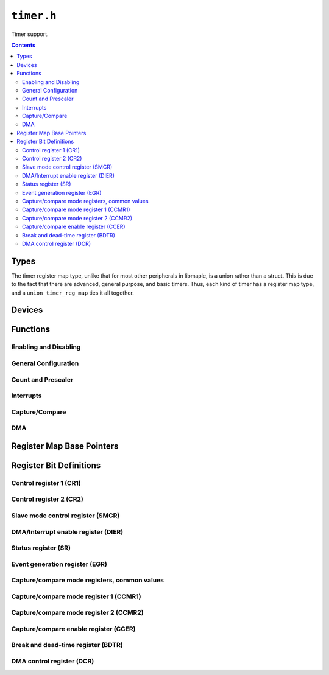 .. highlight:: c
.. _libmaple-timer:

``timer.h``
===========

Timer support.

.. contents:: Contents
   :local:

Types
-----

The timer register map type, unlike that for most other peripherals in
libmaple, is a union rather than a struct.  This is due to the fact
that there are advanced, general purpose, and basic timers.  Thus,
each kind of timer has a register map type, and a ``union
timer_reg_map`` ties it all together.

.. TODO: seperate stm32f1/stm32f2 families correctly

.. doxygenstruct:: timer_adv_reg_map
.. doxygenstruct:: stm32f1::timer_gen_reg_map
.. doxygenstruct:: stm32f2_f4::timer_gen_reg_map
.. doxygenstruct:: timer_bas_reg_map
.. doxygenunion:: timer_reg_map
.. doxygenenum:: timer_type
.. doxygenstruct:: timer_dev
.. doxygenenum:: timer_mode
.. doxygenenum:: timer_channel
.. doxygenenum:: timer_interrupt_id
.. doxygenenum:: timer_dma_base_addr
.. doxygenenum:: timer_oc_mode
.. doxygenenum:: timer_oc_mode_flags

Devices
-------

.. doxygenvariable:: TIMER1
.. doxygenvariable:: TIMER2
.. doxygenvariable:: TIMER3
.. doxygenvariable:: TIMER4
.. doxygenvariable:: TIMER5
.. doxygenvariable:: TIMER6
.. doxygenvariable:: TIMER7
.. doxygenvariable:: TIMER8

Functions
---------

Enabling and Disabling
~~~~~~~~~~~~~~~~~~~~~~

.. doxygenfunction:: timer_init
.. doxygenfunction:: timer_init_all
.. doxygenfunction:: timer_disable
.. doxygenfunction:: timer_disable_all

General Configuration
~~~~~~~~~~~~~~~~~~~~~

.. doxygenfunction:: timer_set_mode
.. doxygenfunction:: timer_foreach

Count and Prescaler
~~~~~~~~~~~~~~~~~~~

.. doxygenfunction:: timer_get_count
.. doxygenfunction:: timer_set_count
.. doxygenfunction:: timer_pause
.. doxygenfunction:: timer_resume
.. doxygenfunction:: timer_generate_update
.. doxygenfunction:: timer_get_prescaler
.. doxygenfunction:: timer_set_prescaler
.. doxygenfunction:: timer_get_reload
.. doxygenfunction:: timer_set_reload

Interrupts
~~~~~~~~~~

.. doxygenfunction:: timer_attach_interrupt
.. doxygenfunction:: timer_detach_interrupt
.. doxygenfunction:: timer_enable_irq
.. doxygenfunction:: timer_disable_irq

Capture/Compare
~~~~~~~~~~~~~~~

.. doxygenfunction:: timer_get_compare
.. doxygenfunction:: timer_set_compare
.. doxygenfunction:: timer_cc_enable
.. doxygenfunction:: timer_cc_disable
.. doxygenfunction:: timer_cc_get_pol
.. doxygenfunction:: timer_cc_set_pol
.. doxygenfunction:: timer_oc_set_mode

DMA
~~~

.. doxygenfunction:: timer_dma_enable_trg_req
.. doxygenfunction:: timer_dma_disable_trg_req
.. doxygenfunction:: timer_dma_enable_req
.. doxygenfunction:: timer_dma_get_burst_len
.. doxygenfunction:: timer_dma_set_burst_len
.. doxygenfunction:: timer_dma_get_base_addr
.. doxygenfunction:: timer_dma_set_base_addr

Register Map Base Pointers
--------------------------

.. doxygendefine:: TIMER1_BASE
.. doxygendefine:: TIMER2_BASE
.. doxygendefine:: TIMER3_BASE
.. doxygendefine:: TIMER4_BASE
.. doxygendefine:: TIMER5_BASE
.. doxygendefine:: TIMER6_BASE
.. doxygendefine:: TIMER7_BASE
.. doxygendefine:: TIMER8_BASE

Register Bit Definitions
------------------------

Control register 1 (CR1)
~~~~~~~~~~~~~~~~~~~~~~~~

.. doxygendefine:: TIMER_CR1_ARPE_BIT
.. doxygendefine:: TIMER_CR1_DIR_BIT
.. doxygendefine:: TIMER_CR1_OPM_BIT
.. doxygendefine:: TIMER_CR1_URS_BIT
.. doxygendefine:: TIMER_CR1_UDIS_BIT
.. doxygendefine:: TIMER_CR1_CEN_BIT

.. doxygendefine:: TIMER_CR1_CKD
.. doxygendefine:: TIMER_CR1_CKD_1TCKINT
.. doxygendefine:: TIMER_CR1_CKD_2TCKINT
.. doxygendefine:: TIMER_CR1_CKD_4TICKINT
.. doxygendefine:: TIMER_CR1_ARPE
.. doxygendefine:: TIMER_CR1_CKD_CMS
.. doxygendefine:: TIMER_CR1_CKD_CMS_EDGE
.. doxygendefine:: TIMER_CR1_CKD_CMS_CENTER1
.. doxygendefine:: TIMER_CR1_CKD_CMS_CENTER2
.. doxygendefine:: TIMER_CR1_CKD_CMS_CENTER3
.. doxygendefine:: TIMER_CR1_DIR
.. doxygendefine:: TIMER_CR1_OPM
.. doxygendefine:: TIMER_CR1_URS
.. doxygendefine:: TIMER_CR1_UDIS
.. doxygendefine:: TIMER_CR1_CEN

Control register 2 (CR2)
~~~~~~~~~~~~~~~~~~~~~~~~

.. doxygendefine:: TIMER_CR2_OIS4_BIT
.. doxygendefine:: TIMER_CR2_OIS3N_BIT
.. doxygendefine:: TIMER_CR2_OIS3_BIT
.. doxygendefine:: TIMER_CR2_OIS2N_BIT
.. doxygendefine:: TIMER_CR2_OIS2_BIT
.. doxygendefine:: TIMER_CR2_OIS1N_BIT
.. doxygendefine:: TIMER_CR2_OIS1_BIT
.. doxygendefine:: TIMER_CR2_TI1S_BIT
.. doxygendefine:: TIMER_CR2_CCDS_BIT
.. doxygendefine:: TIMER_CR2_CCUS_BIT
.. doxygendefine:: TIMER_CR2_CCPC_BIT

.. doxygendefine:: TIMER_CR2_OIS4
.. doxygendefine:: TIMER_CR2_OIS3N
.. doxygendefine:: TIMER_CR2_OIS3
.. doxygendefine:: TIMER_CR2_OIS2N
.. doxygendefine:: TIMER_CR2_OIS2
.. doxygendefine:: TIMER_CR2_OIS1N
.. doxygendefine:: TIMER_CR2_OIS1
.. doxygendefine:: TIMER_CR2_TI1S
.. doxygendefine:: TIMER_CR2_MMS
.. doxygendefine:: TIMER_CR2_MMS_RESET
.. doxygendefine:: TIMER_CR2_MMS_ENABLE
.. doxygendefine:: TIMER_CR2_MMS_UPDATE
.. doxygendefine:: TIMER_CR2_MMS_COMPARE_PULSE
.. doxygendefine:: TIMER_CR2_MMS_COMPARE_OC1REF
.. doxygendefine:: TIMER_CR2_MMS_COMPARE_OC2REF
.. doxygendefine:: TIMER_CR2_MMS_COMPARE_OC3REF
.. doxygendefine:: TIMER_CR2_MMS_COMPARE_OC4REF
.. doxygendefine:: TIMER_CR2_CCDS
.. doxygendefine:: TIMER_CR2_CCUS
.. doxygendefine:: TIMER_CR2_CCPC

Slave mode control register (SMCR)
~~~~~~~~~~~~~~~~~~~~~~~~~~~~~~~~~~

.. doxygendefine:: TIMER_SMCR_ETP_BIT
.. doxygendefine:: TIMER_SMCR_ECE_BIT
.. doxygendefine:: TIMER_SMCR_MSM_BIT

.. doxygendefine:: TIMER_SMCR_ETP
.. doxygendefine:: TIMER_SMCR_ECE
.. doxygendefine:: TIMER_SMCR_ETPS
.. doxygendefine:: TIMER_SMCR_ETPS_OFF
.. doxygendefine:: TIMER_SMCR_ETPS_DIV2
.. doxygendefine:: TIMER_SMCR_ETPS_DIV4
.. doxygendefine:: TIMER_SMCR_ETPS_DIV8
.. doxygendefine:: TIMER_SMCR_ETF
.. doxygendefine:: TIMER_SMCR_MSM
.. doxygendefine:: TIMER_SMCR_TS
.. doxygendefine:: TIMER_SMCR_TS_ITR0
.. doxygendefine:: TIMER_SMCR_TS_ITR1
.. doxygendefine:: TIMER_SMCR_TS_ITR2
.. doxygendefine:: TIMER_SMCR_TS_ITR3
.. doxygendefine:: TIMER_SMCR_TS_TI1F_ED
.. doxygendefine:: TIMER_SMCR_TS_TI1FP1
.. doxygendefine:: TIMER_SMCR_TS_TI2FP2
.. doxygendefine:: TIMER_SMCR_TS_ETRF
.. doxygendefine:: TIMER_SMCR_SMS
.. doxygendefine:: TIMER_SMCR_SMS_DISABLED
.. doxygendefine:: TIMER_SMCR_SMS_ENCODER1
.. doxygendefine:: TIMER_SMCR_SMS_ENCODER2
.. doxygendefine:: TIMER_SMCR_SMS_ENCODER3
.. doxygendefine:: TIMER_SMCR_SMS_RESET
.. doxygendefine:: TIMER_SMCR_SMS_GATED
.. doxygendefine:: TIMER_SMCR_SMS_TRIGGER
.. doxygendefine:: TIMER_SMCR_SMS_EXTERNAL

DMA/Interrupt enable register (DIER)
~~~~~~~~~~~~~~~~~~~~~~~~~~~~~~~~~~~~

.. doxygendefine:: TIMER_DIER_TDE_BIT
.. doxygendefine:: TIMER_DIER_CC4DE_BIT
.. doxygendefine:: TIMER_DIER_CC3DE_BIT
.. doxygendefine:: TIMER_DIER_CC2DE_BIT
.. doxygendefine:: TIMER_DIER_CC1DE_BIT
.. doxygendefine:: TIMER_DIER_UDE_BIT
.. doxygendefine:: TIMER_DIER_TIE_BIT
.. doxygendefine:: TIMER_DIER_CC4IE_BIT
.. doxygendefine:: TIMER_DIER_CC3IE_BIT
.. doxygendefine:: TIMER_DIER_CC2IE_BIT
.. doxygendefine:: TIMER_DIER_CC1IE_BIT
.. doxygendefine:: TIMER_DIER_UIE_BIT

.. doxygendefine:: TIMER_DIER_TDE
.. doxygendefine:: TIMER_DIER_CC4DE
.. doxygendefine:: TIMER_DIER_CC3DE
.. doxygendefine:: TIMER_DIER_CC2DE
.. doxygendefine:: TIMER_DIER_CC1DE
.. doxygendefine:: TIMER_DIER_UDE
.. doxygendefine:: TIMER_DIER_TIE
.. doxygendefine:: TIMER_DIER_CC4IE
.. doxygendefine:: TIMER_DIER_CC3IE
.. doxygendefine:: TIMER_DIER_CC2IE
.. doxygendefine:: TIMER_DIER_CC1IE
.. doxygendefine:: TIMER_DIER_UIE

Status register (SR)
~~~~~~~~~~~~~~~~~~~~

.. doxygendefine:: TIMER_SR_CC4OF_BIT
.. doxygendefine:: TIMER_SR_CC3OF_BIT
.. doxygendefine:: TIMER_SR_CC2OF_BIT
.. doxygendefine:: TIMER_SR_CC1OF_BIT
.. doxygendefine:: TIMER_SR_BIF_BIT
.. doxygendefine:: TIMER_SR_TIF_BIT
.. doxygendefine:: TIMER_SR_COMIF_BIT
.. doxygendefine:: TIMER_SR_CC4IF_BIT
.. doxygendefine:: TIMER_SR_CC3IF_BIT
.. doxygendefine:: TIMER_SR_CC2IF_BIT
.. doxygendefine:: TIMER_SR_CC1IF_BIT
.. doxygendefine:: TIMER_SR_UIF_BIT

.. doxygendefine:: TIMER_SR_CC4OF
.. doxygendefine:: TIMER_SR_CC3OF
.. doxygendefine:: TIMER_SR_CC2OF
.. doxygendefine:: TIMER_SR_CC1OF
.. doxygendefine:: TIMER_SR_BIF
.. doxygendefine:: TIMER_SR_TIF
.. doxygendefine:: TIMER_SR_COMIF
.. doxygendefine:: TIMER_SR_CC4IF
.. doxygendefine:: TIMER_SR_CC3IF
.. doxygendefine:: TIMER_SR_CC2IF
.. doxygendefine:: TIMER_SR_CC1IF
.. doxygendefine:: TIMER_SR_UIF

Event generation register (EGR)
~~~~~~~~~~~~~~~~~~~~~~~~~~~~~~~

.. doxygendefine:: TIMER_EGR_TG_BIT
.. doxygendefine:: TIMER_EGR_CC4G_BIT
.. doxygendefine:: TIMER_EGR_CC3G_BIT
.. doxygendefine:: TIMER_EGR_CC2G_BIT
.. doxygendefine:: TIMER_EGR_CC1G_BIT
.. doxygendefine:: TIMER_EGR_UG_BIT

.. doxygendefine:: TIMER_EGR_TG
.. doxygendefine:: TIMER_EGR_CC4G
.. doxygendefine:: TIMER_EGR_CC3G
.. doxygendefine:: TIMER_EGR_CC2G
.. doxygendefine:: TIMER_EGR_CC1G
.. doxygendefine:: TIMER_EGR_UG

Capture/compare mode registers, common values
~~~~~~~~~~~~~~~~~~~~~~~~~~~~~~~~~~~~~~~~~~~~~

.. doxygendefine:: TIMER_CCMR_CCS_OUTPUT
.. doxygendefine:: TIMER_CCMR_CCS_INPUT_TI1
.. doxygendefine:: TIMER_CCMR_CCS_INPUT_TI2
.. doxygendefine:: TIMER_CCMR_CCS_INPUT_TRC

Capture/compare mode register 1 (CCMR1)
~~~~~~~~~~~~~~~~~~~~~~~~~~~~~~~~~~~~~~~

.. doxygendefine:: TIMER_CCMR1_OC2CE_BIT
.. doxygendefine:: TIMER_CCMR1_OC2PE_BIT
.. doxygendefine:: TIMER_CCMR1_OC2FE_BIT
.. doxygendefine:: TIMER_CCMR1_OC1CE_BIT
.. doxygendefine:: TIMER_CCMR1_OC1PE_BIT
.. doxygendefine:: TIMER_CCMR1_OC1FE_BIT

.. doxygendefine:: TIMER_CCMR1_OC2CE
.. doxygendefine:: TIMER_CCMR1_OC2M
.. doxygendefine:: TIMER_CCMR1_IC2F
.. doxygendefine:: TIMER_CCMR1_OC2PE
.. doxygendefine:: TIMER_CCMR1_OC2FE
.. doxygendefine:: TIMER_CCMR1_IC2PSC
.. doxygendefine:: TIMER_CCMR1_CC2S
.. doxygendefine:: TIMER_CCMR1_CC2S_OUTPUT
.. doxygendefine:: TIMER_CCMR1_CC2S_INPUT_TI1
.. doxygendefine:: TIMER_CCMR1_CC2S_INPUT_TI2
.. doxygendefine:: TIMER_CCMR1_CC2S_INPUT_TRC
.. doxygendefine:: TIMER_CCMR1_OC1CE
.. doxygendefine:: TIMER_CCMR1_OC1M
.. doxygendefine:: TIMER_CCMR1_IC1F
.. doxygendefine:: TIMER_CCMR1_OC1PE
.. doxygendefine:: TIMER_CCMR1_OC1FE
.. doxygendefine:: TIMER_CCMR1_IC1PSC
.. doxygendefine:: TIMER_CCMR1_CC1S
.. doxygendefine:: TIMER_CCMR1_CC1S_OUTPUT
.. doxygendefine:: TIMER_CCMR1_CC1S_INPUT_TI1
.. doxygendefine:: TIMER_CCMR1_CC1S_INPUT_TI2
.. doxygendefine:: TIMER_CCMR1_CC1S_INPUT_TRC

Capture/compare mode register 2 (CCMR2)
~~~~~~~~~~~~~~~~~~~~~~~~~~~~~~~~~~~~~~~

.. doxygendefine:: TIMER_CCMR2_OC4CE_BIT
.. doxygendefine:: TIMER_CCMR2_OC4PE_BIT
.. doxygendefine:: TIMER_CCMR2_OC4FE_BIT
.. doxygendefine:: TIMER_CCMR2_OC3CE_BIT
.. doxygendefine:: TIMER_CCMR2_OC3PE_BIT
.. doxygendefine:: TIMER_CCMR2_OC3FE_BIT

.. doxygendefine:: TIMER_CCMR2_OC4CE
.. doxygendefine:: TIMER_CCMR2_OC4M
.. doxygendefine:: TIMER_CCMR2_IC2F
.. doxygendefine:: TIMER_CCMR2_OC4PE
.. doxygendefine:: TIMER_CCMR2_OC4FE
.. doxygendefine:: TIMER_CCMR2_IC2PSC
.. doxygendefine:: TIMER_CCMR2_CC4S
.. doxygendefine:: TIMER_CCMR1_CC4S_OUTPUT
.. doxygendefine:: TIMER_CCMR1_CC4S_INPUT_TI1
.. doxygendefine:: TIMER_CCMR1_CC4S_INPUT_TI2
.. doxygendefine:: TIMER_CCMR1_CC4S_INPUT_TRC
.. doxygendefine:: TIMER_CCMR2_OC3CE
.. doxygendefine:: TIMER_CCMR2_OC3M
.. doxygendefine:: TIMER_CCMR2_IC1F
.. doxygendefine:: TIMER_CCMR2_OC3PE
.. doxygendefine:: TIMER_CCMR2_OC3FE
.. doxygendefine:: TIMER_CCMR2_IC1PSC
.. doxygendefine:: TIMER_CCMR2_CC3S
.. doxygendefine:: TIMER_CCMR1_CC3S_OUTPUT
.. doxygendefine:: TIMER_CCMR1_CC3S_INPUT_TI1
.. doxygendefine:: TIMER_CCMR1_CC3S_INPUT_TI2
.. doxygendefine:: TIMER_CCMR1_CC3S_INPUT_TRC

Capture/compare enable register (CCER)
~~~~~~~~~~~~~~~~~~~~~~~~~~~~~~~~~~~~~~

.. doxygendefine:: TIMER_CCER_CC4P_BIT
.. doxygendefine:: TIMER_CCER_CC4E_BIT
.. doxygendefine:: TIMER_CCER_CC3P_BIT
.. doxygendefine:: TIMER_CCER_CC3E_BIT
.. doxygendefine:: TIMER_CCER_CC2P_BIT
.. doxygendefine:: TIMER_CCER_CC2E_BIT
.. doxygendefine:: TIMER_CCER_CC1P_BIT
.. doxygendefine:: TIMER_CCER_CC1E_BIT

.. doxygendefine:: TIMER_CCER_CC4P
.. doxygendefine:: TIMER_CCER_CC4E
.. doxygendefine:: TIMER_CCER_CC3P
.. doxygendefine:: TIMER_CCER_CC3E
.. doxygendefine:: TIMER_CCER_CC2P
.. doxygendefine:: TIMER_CCER_CC2E
.. doxygendefine:: TIMER_CCER_CC1P
.. doxygendefine:: TIMER_CCER_CC1E

Break and dead-time register (BDTR)
~~~~~~~~~~~~~~~~~~~~~~~~~~~~~~~~~~~

.. doxygendefine:: TIMER_BDTR_MOE_BIT
.. doxygendefine:: TIMER_BDTR_AOE_BIT
.. doxygendefine:: TIMER_BDTR_BKP_BIT
.. doxygendefine:: TIMER_BDTR_BKE_BIT
.. doxygendefine:: TIMER_BDTR_OSSR_BIT
.. doxygendefine:: TIMER_BDTR_OSSI_BIT

.. doxygendefine:: TIMER_BDTR_MOE
.. doxygendefine:: TIMER_BDTR_AOE
.. doxygendefine:: TIMER_BDTR_BKP
.. doxygendefine:: TIMER_BDTR_BKE
.. doxygendefine:: TIMER_BDTR_OSSR
.. doxygendefine:: TIMER_BDTR_OSSI
.. doxygendefine:: TIMER_BDTR_LOCK
.. doxygendefine:: TIMER_BDTR_LOCK_OFF
.. doxygendefine:: TIMER_BDTR_LOCK_LEVEL1
.. doxygendefine:: TIMER_BDTR_LOCK_LEVEL2
.. doxygendefine:: TIMER_BDTR_LOCK_LEVEL3
.. doxygendefine:: TIMER_BDTR_DTG

DMA control register (DCR)
~~~~~~~~~~~~~~~~~~~~~~~~~~

.. doxygendefine:: TIMER_DCR_DBL
.. doxygendefine:: TIMER_DCR_DBL_1BYTE
.. doxygendefine:: TIMER_DCR_DBL_2BYTE
.. doxygendefine:: TIMER_DCR_DBL_3BYTE
.. doxygendefine:: TIMER_DCR_DBL_4BYTE
.. doxygendefine:: TIMER_DCR_DBL_5BYTE
.. doxygendefine:: TIMER_DCR_DBL_6BYTE
.. doxygendefine:: TIMER_DCR_DBL_7BYTE
.. doxygendefine:: TIMER_DCR_DBL_8BYTE
.. doxygendefine:: TIMER_DCR_DBL_9BYTE
.. doxygendefine:: TIMER_DCR_DBL_10BYTE
.. doxygendefine:: TIMER_DCR_DBL_11BYTE
.. doxygendefine:: TIMER_DCR_DBL_12BYTE
.. doxygendefine:: TIMER_DCR_DBL_13BYTE
.. doxygendefine:: TIMER_DCR_DBL_14BYTE
.. doxygendefine:: TIMER_DCR_DBL_15BYTE
.. doxygendefine:: TIMER_DCR_DBL_16BYTE
.. doxygendefine:: TIMER_DCR_DBL_17BYTE
.. doxygendefine:: TIMER_DCR_DBL_18BYTE
.. doxygendefine:: TIMER_DCR_DBA
.. doxygendefine:: TIMER_DCR_DBA_CR1
.. doxygendefine:: TIMER_DCR_DBA_CR2
.. doxygendefine:: TIMER_DCR_DBA_SMCR
.. doxygendefine:: TIMER_DCR_DBA_DIER
.. doxygendefine:: TIMER_DCR_DBA_SR
.. doxygendefine:: TIMER_DCR_DBA_EGR
.. doxygendefine:: TIMER_DCR_DBA_CCMR1
.. doxygendefine:: TIMER_DCR_DBA_CCMR2
.. doxygendefine:: TIMER_DCR_DBA_CCER
.. doxygendefine:: TIMER_DCR_DBA_CNT
.. doxygendefine:: TIMER_DCR_DBA_PSC
.. doxygendefine:: TIMER_DCR_DBA_ARR
.. doxygendefine:: TIMER_DCR_DBA_RCR
.. doxygendefine:: TIMER_DCR_DBA_CCR1
.. doxygendefine:: TIMER_DCR_DBA_CCR2
.. doxygendefine:: TIMER_DCR_DBA_CCR3
.. doxygendefine:: TIMER_DCR_DBA_CCR4
.. doxygendefine:: TIMER_DCR_DBA_BDTR
.. doxygendefine:: TIMER_DCR_DBA_DCR
.. doxygendefine:: TIMER_DCR_DBA_DMAR
